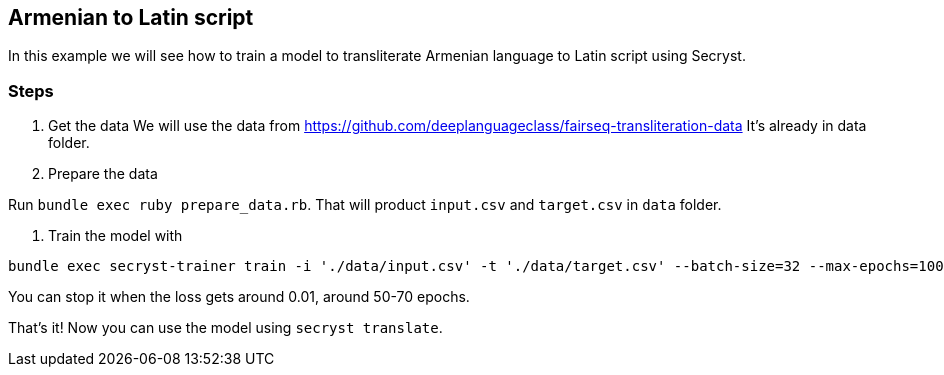 == Armenian to Latin script

In this example we will see how to train a model to transliterate Armenian language to Latin script using Secryst.

=== Steps 

1. Get the data
We will use the data from https://github.com/deeplanguageclass/fairseq-transliteration-data
It's already in data folder.

2. Prepare the data

Run `bundle exec ruby prepare_data.rb`. That will product `input.csv` and `target.csv` in `data` folder.

3. Train the model with

[source,sh]
----
bundle exec secryst-trainer train -i './data/input.csv' -t './data/target.csv' --batch-size=32 --max-epochs=100 --log-interval=10 --checkpoint-every=15 --checkpoint_dir='checkpoints' --gamma=0.2
----

You can stop it when the loss gets around 0.01, around 50-70 epochs.

That's it! Now you can use the model using `secryst translate`.